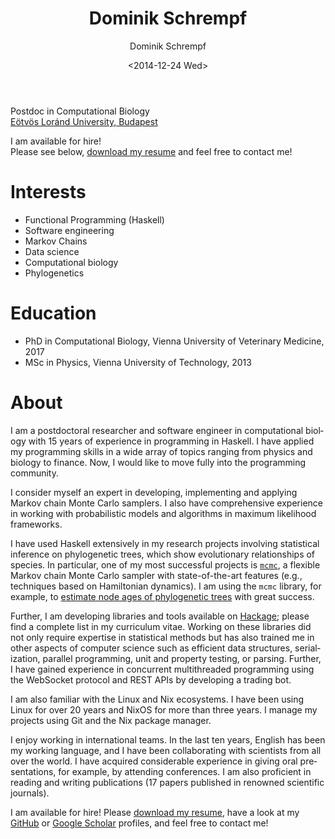 #+HUGO_BASE_DIR: ../hugo
#+HUGO_SECTION: ./
#+HUGO_MENU: :menu about :weight 6 :name About
#+HUGO_AUTO_SET_LASTMOD: t
#+HUGO_TYPE: page
#+TITLE: Dominik Schrempf
#+DATE: <2014-12-24 Wed>
#+AUTHOR: Dominik Schrempf
#+EMAIL: dominik.schrempf@gmail.com
#+DESCRIPTION: Personal information.
#+KEYWORDS: "Dominik Schrempf" Blog Linux Emacs Python Haskell "Population Genetics" Music
#+LANGUAGE: en
#+SELECT_TAGS: export
#+EXCLUDE_TAGS: noexport
#+OPTIONS: num:nil


# Gravatar.
#+begin_export html
<img style="border-radius: 50%; float: right;"
     src="https://www.gravatar.com/avatar/b05a00fb86fa378973181afd07c7e548?s=150"
     alt="gravatar"
     title="Dominik Schrempf"/>
#+end_export

#+begin_export html
<span class="icons-item"> <a href="https://github.com/dschrempf" target="_blank"><i class="fab fa-github"></i></a></span>
<span class="icons-item"> <a href="https://www.stackoverflow.com/users/3536806" target="_blank"><i class="fab fa-stack-overflow fa-1x"></i></a></span>
<span class="icons-item"> <a href="https://twitter.com/fazky" target="_blank"><i class="fab fa-twitter fa-1x"></i></a></span>
<span class="icons-item"> <a href="https://orcid.org/0000-0001-8865-9237" target="_blank"><i class="fab fa-orcid fa-1x"></i></a></span>
<span class="icons-item"> <a href="https://scholar.google.com/citations?user=3pvnGAcAAAAJ" target="_blank"><i class="fab fa-google fa-1x"></i></a></span>
<span class="icons-item"> <a href="mailto:dominik.schrempf@gmail.com"><i class="fas fa-envelope fa-1x"></i></a></span>
<span class="icons-item"> <a href="/gpg_public_key.txt"><i class="fas fa-key fa-1x"></i></a></span>
#+end_export
Postdoc in Computational Biology\\
[[https://www.elte.hu/en/][Eötvös Loránd University, Budapest]]

I am available for hire!\\
Please see below, [[file:Static/2022-11-09-CV-Schrempf-Dominik.pdf][download my resume]] and feel free to contact me!

* Interests
- Functional Programming (Haskell)
- Software engineering
- Markov Chains
- Data science
- Computational biology
- Phylogenetics

* Education
- PhD in Computational Biology, Vienna University of Veterinary Medicine, 2017
- MSc in Physics, Vienna University of Technology, 2013

* About
:PROPERTIES:
:ID:       fcb6959f-90b5-4fa2-aed8-422cb9406d58
:END:

I am a postdoctoral researcher and software engineer in computational biology
with 15 years of experience in programming in Haskell. I have applied my
programming skills in a wide array of topics ranging from physics and biology to
finance. Now, I would like to move fully into the programming community.

I consider myself an expert in developing, implementing and applying Markov
chain Monte Carlo samplers. I also have comprehensive experience in working with
probabilistic models and algorithms in maximum likelihood frameworks.

I have used Haskell extensively in my research projects involving statistical
inference on phylogenetic trees, which show evolutionary relationships of
species. In particular, one of my most successful projects is [[https://hackage.haskell.org/package/mcmc][=mcmc=]], a flexible
Markov chain Monte Carlo sampler with state-of-the-art features (e.g.,
techniques based on Hamiltonian dynamics). I am using the =mcmc= library, for
example, to [[https://github.com/dschrempf/mcmc-date][estimate node ages of phylogenetic trees]] with great success.

Further, I am developing libraries and tools available on [[https://hackage.haskell.org/user/dschrempf][Hackage]]; please find a
complete list in my curriculum vitae. Working on these libraries did not only
require expertise in statistical methods but has also trained me in other
aspects of computer science such as efficient data structures, serialization,
parallel programming, unit and property testing, or parsing. Further, I have
gained experience in concurrent multithreaded programming using the WebSocket
protocol and REST APIs by developing a trading bot.

I am also familiar with the Linux and Nix ecosystems. I have been using Linux
for over 20 years and NixOS for more than three years. I manage my projects
using Git and the Nix package manager.

I enjoy working in international teams. In the last ten years, English has been
my working language, and I have been collaborating with scientists from all over
the world. I have acquired considerable experience in giving oral presentations,
for example, by attending conferences. I am also proficient in reading and
writing publications (17 papers published in renowned scientific journals).

I am available for hire! Please [[file:Static/2022-11-09-CV-Schrempf-Dominik.pdf][download my resume]], have a look at my [[https://github.com/dschrempf][GitHub]] or
[[https://scholar.google.com/citations?user=3pvnGAcAAAAJ&hl=en][Google Scholar]] profiles, and feel free to contact me!

# Maybe link to some talks.

# Maybe link to some other stuff that interests me.

# See https://themes.gohugo.io/theme/academic/.
